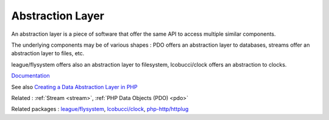 .. _abstraction-layer:
.. meta::
	:description:
		Abstraction Layer: An abstraction layer is a piece of software that offer the same API to access multiple similar components.
	:twitter:card: summary_large_image
	:twitter:site: @exakat
	:twitter:title: Abstraction Layer
	:twitter:description: Abstraction Layer: An abstraction layer is a piece of software that offer the same API to access multiple similar components
	:twitter:creator: @exakat
	:og:title: Abstraction Layer
	:og:type: article
	:og:description: An abstraction layer is a piece of software that offer the same API to access multiple similar components
	:og:url: https://php-dictionary.readthedocs.io/en/latest/dictionary/abstraction-layer.ini.html
	:og:locale: en


Abstraction Layer
-----------------

An abstraction layer is a piece of software that offer the same API to access multiple similar components. 

The underlying components may be of various shapes : PDO offers an abstraction layer to databases, streams offer an abstraction layer to files, etc.

league/flysystem offers also an abstraction layer to filesystem, lcobucci/clock offers an abstraction to clocks.


`Documentation <https://en.wikipedia.org/wiki/Abstraction_layer>`__

See also `Creating a Data Abstraction Layer in PHP <https://bytes.com/topic/php/insights/632487-creating-data-abstraction-layer-php>`_

Related : :ref:`Stream <stream>`, :ref:`PHP Data Objects (PDO) <pdo>`

Related packages : `league/flysystem <https://packagist.org/packages/league/flysystem>`_, `lcobucci/clock <https://packagist.org/packages/lcobucci/clock>`_, `php-http/httplug <https://packagist.org/packages/php-http/httplug>`_
